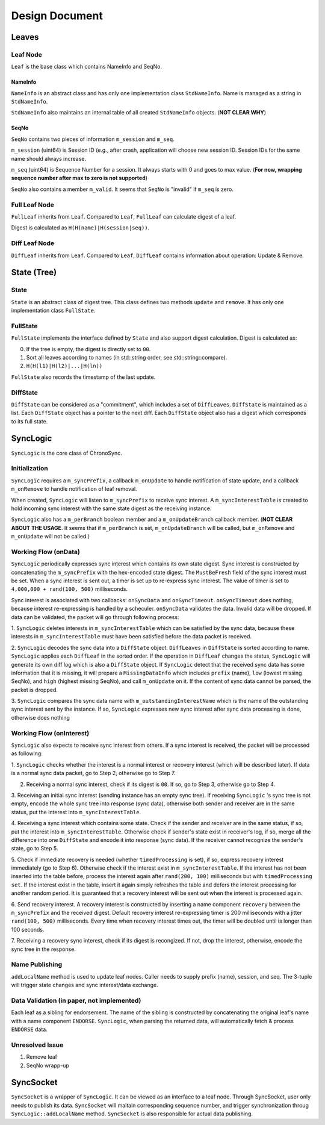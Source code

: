 Design Document
===============


Leaves
------

Leaf Node
~~~~~~~~~

``Leaf`` is the base class which contains NameInfo and SeqNo.

NameInfo
++++++++

``NameInfo`` is an abstract class and has only one implementation class ``StdNameInfo``.
Name is managed as a string in ``StdNameInfo``.

``StdNameInfo`` also maintains an internal table of all created ``StdNameInfo`` objects.
(**NOT CLEAR WHY**)

SeqNo
+++++

``SeqNo`` contains two pieces of information ``m_session`` and ``m_seq``.

``m_session`` (uint64) is Session ID (e.g., after crash, application will choose new session ID.
Session IDs for the same name should always increase.

``m_seq`` (uint64) is Sequence Number for a session.
It always starts with 0 and goes to max value.
(**For now, wrapping sequence number after max to zero is not supported**)

``SeqNo`` also contains a member ``m_valid``.
It seems that ``SeqNo`` is "invalid" if ``m_seq`` is zero.

Full Leaf Node
~~~~~~~~~~~~~~

``FullLeaf`` inherits from ``Leaf``.
Compared to ``Leaf``, ``FullLeaf`` can calculate digest of a leaf.

Digest is calculated as ``H(H(name)|H(session|seq))``.

Diff Leaf Node
~~~~~~~~~~~~~~

``DiffLeaf`` inherits from ``Leaf``.
Compared to ``Leaf``, ``DiffLeaf`` contains information about operation: Update & Remove.


State (Tree)
------------

State
~~~~~

``State`` is an abstract class of digest tree.
This class defines two methods ``update`` and ``remove``.
It has only one implementation class ``FullState``.

FullState
~~~~~~~~~

``FullState`` implements the interface defined by ``State`` and also support digest calculation.
Digest is calculated as:

0. If the tree is empty, the digest is directly set to ``00``.
1. Sort all leaves according to names (in std::string order, see std::string::compare).
2. ``H(H(l1)|H(l2)|...|H(ln))``



``FullState`` also records the timestamp of the last update.

DiffState
~~~~~~~~~

``DiffState`` can be considered as a "commitment", which includes a set of ``DiffLeaves``.
``DiffState`` is maintained as a list.
Each ``DiffState`` object has a pointer to the next diff.
Each ``DiffState`` object also has a digest which corresponds to its full state.


SyncLogic
---------

``SyncLogic`` is the core class of ChronoSync.

Initialization
~~~~~~~~~~~~~~

``SyncLogic`` requires a ``m_syncPrefix``, a callback ``m_onUpdate`` to handle notification of state update, and a callback ``m_onRemove`` to handle notification of leaf removal.

When created, ``SyncLogic`` will listen to ``m_syncPrefix`` to receive sync interest.
A ``m_syncInterestTable`` is created to hold incoming sync interest with the same state digest as the receiving instance.

``SyncLogic`` also has a ``m_perBranch`` boolean member and a ``m_onUpdateBranch`` callback member.
(**NOT CLEAR ABOUT THE USAGE**. It seems that if ``m_perBranch`` is set, ``m_onUpdateBranch`` will be called, but ``m_onRemove`` and ``m_onUpdate`` will not be called.)

Working Flow (onData)
~~~~~~~~~~~~~~~~~~~~~

``SyncLogic`` periodically expresses sync interest which contains its own state digest.
Sync interest is constructed by concatenating the ``m_syncPrefix`` with the hex-encoded state digest.
The ``MustBeFresh`` field of the sync interest must be set.
When a sync interest is sent out, a timer is set up to re-express sync interest.
The value of timer is set to ``4,000,000 + rand(100, 500)`` milliseconds.

Sync interest is associated with two callbacks: ``onSyncData`` and ``onSyncTimeout``.
``onSyncTimeout`` does nothing, because interest re-expressing is handled by a scheculer.
``onSyncData`` validates the data. Invalid data will be dropped.
If data can be validated, the packet will go through following process:

1. ``SyncLogic`` deletes interests in ``m_syncInterestTable`` which can be satisfied by the sync data, because these interests
in ``m_syncInterestTable`` must have been satisfied before the data packet is received.

2. ``SyncLogic`` decodes the sync data into a ``DiffState`` object. ``DiffLeaves`` in ``DiffState`` is sorted according to name.
``SyncLogic`` applies each ``DiffLeaf`` in the sorted order. If the operation in ``DiffLeaf`` changes the status, ``SyncLogic``
will generate its own diff log which is also a ``DiffState`` object. If ``SyncLogic`` detect that the received sync data has some
information that it is missing, it will prepare a ``MissingDataInfo`` which includes ``prefix`` (name), ``low`` (lowest missing SeqNo),
and ``high`` (highest missing SeqNo), and call ``m_onUpdate`` on it.
If the content of sync data cannot be parsed, the packet is dropped.

3. ``SyncLogic`` compares the sync data name with ``m_outstandingInterestName`` which is the name of the outstanding sync interest
sent by the instance. If so, ``SyncLogic`` expresses new sync interest after sync data processing is done, otherwise does nothing

Working Flow (onInterest)
~~~~~~~~~~~~~~~~~~~~~~~~~

``SyncLogic`` also expects to receive sync interest from others.
If a sync interest is received, the packet will be processed as following:

1. ``SyncLogic`` checks whether the interest is a normal interest or recovery interest (which will be described later).
If data is a normal sync data packet, go to Step 2, otherwise go to Step 7.

2. Receiving a normal sync interest, check if its digest is ``00``. If so, go to Step 3, otherwise go to Step 4.

3. Receiving an initial sync interest (sending instance has an empty sync tree). If receiving ``SyncLogic`` 's sync tree is not empty,
encode the whole sync tree into response (sync data), otherwise both sender and receiver are in the same status, put the interest into
``m_syncInterestTable``.

4. Receiving a sync interest which contains some state. Check if the sender and receiver are in the same status, if so, put the interest
into ``m_syncInterestTable``. Otherwise check if sender's state exist in receiver's log, if so, merge all the difference into one
``DiffState`` and encode it into response (sync data). If the receiver cannot recognize the sender's state, go to Step 5.

5. Check if immediate recovery is needed (whether ``timedProcessing`` is set), if so, express recovery interest immediately (go to Step 6).
Otherwise check if the interest exist in ``m_syncInterestTable``. If the interest has not been inserted into the table before,
process the interest again after ``rand(200, 100)`` milliseconds but with ``timedProcessing set``. If the interest exist in the table,
insert it again simply refreshes the table and defers the interest processing for another random period. It is guaranteed that a recovery
interest will be sent out when the interest is processed again.

6. Send recovery interest. A recovery interest is constructed by inserting a name component ``recovery`` between the ``m_syncPrefix`` and
the received digest. Default recovery interest re-expressing timer is 200 milliseconds with a jitter ``rand(100, 500)`` milliseconds.
Every time when recovery interest times out, the timer will be doubled until is longer than 100 seconds.

7. Receiving a recovery sync interest, check if its digest is recongized. If not, drop the interest, otherwise, encode the sync tree in the
response.

Name Publishing
~~~~~~~~~~~~~~~

``addLocalName`` method is used to update leaf nodes.
Caller needs to supply prefix (name), session, and seq.
The 3-tuple will trigger state changes and sync interest/data exchange.

Data Validation (in paper, not implemented)
~~~~~~~~~~~~~~~~~~~~~~~~~~~~~~~~~~~~~~~~~~~

Each leaf as a sibling for endorsement.
The name of the sibling is constructed by concatenating the original leaf's name with a name component ``ENDORSE``.
``SyncLogic``, when parsing the returned data, will automatically fetch & process ``ENDORSE`` data.

Unresolved Issue
~~~~~~~~~~~~~~~~

1. Remove leaf

2. SeqNo wrapp-up

SyncSocket
----------

``SyncSocket`` is a wrapper of ``SyncLogic``. It can be viewed as an interface to a leaf node.
Through SyncSocket, user only needs to publish its data.
``SyncSocket`` will maitain corresponding sequence number, and trigger synchronization throug ``SyncLogic::addLocalName`` method.
``SyncSocket`` is also responsible for actual data publishing.
